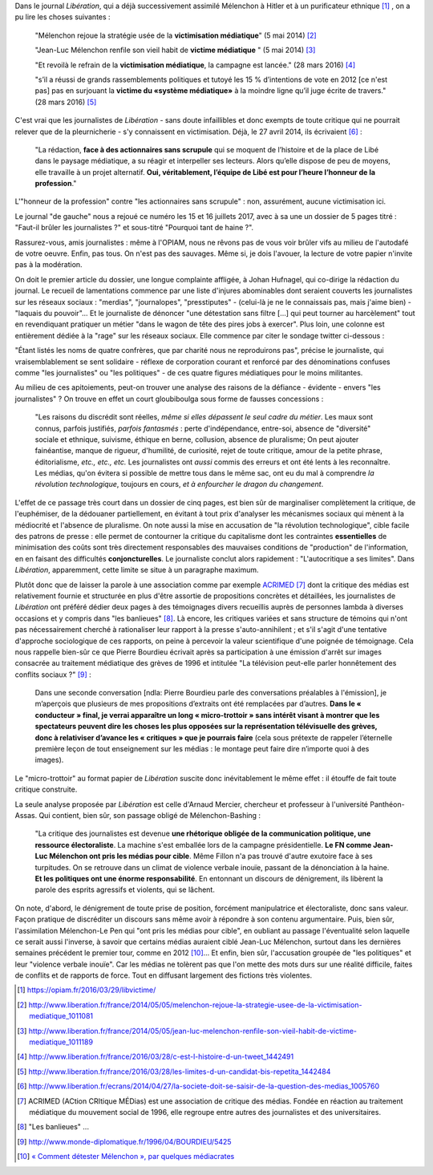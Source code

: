 .. title: Nouveau numéro de victimisation dans Libération
.. slug: nouveau-numero-de-victimisation-dans-liberation
.. date: 2017-07-17 16:20:13 UTC+02:00
.. tags: médias, OPIAM
.. category: politique
.. link: 
.. description: 
.. type: text

Dans le journal *Libération*, qui a déjà successivement assimilé Mélenchon à Hitler et à un purificateur ethnique [#]_ , on a pu lire les choses suivantes :

  "Mélenchon rejoue la stratégie usée de la **victimisation médiatique**" (5 mai 2014) [#]_

  "Jean-Luc Mélenchon renfile son vieil habit de **victime médiatique** " (5 mai 2014) [#]_

  "Et revoilà le refrain de la **victimisation médiatique**, la campagne est lancée." (28 mars 2016) [#]_ 

  "s’il a réussi de grands rassemblements politiques et tutoyé les 15 % d’intentions de vote en 2012 [ce n'est pas] pas en surjouant la **victime du «système médiatique»** à la moindre ligne qu’il juge écrite de travers." (28 mars 2016) [#]_

C'est vrai que les journalistes de *Libération* - sans doute infaillibles et donc exempts de toute critique qui ne pourrait relever que de la pleurnicherie - s'y connaissent en victimisation. Déjà, le 27 avril 2014, ils écrivaient [#]_ :

  "La rédaction, **face à des actionnaires sans scrupule** qui se moquent de l’histoire et de la place de Libé dans le paysage médiatique, a su réagir et interpeller ses lecteurs. Alors qu’elle dispose de peu de moyens, elle travaille à un projet alternatif. **Oui, véritablement, l’équipe de Libé est pour l’heure l’honneur de la profession**."

L'"honneur de la profession" contre "les actionnaires sans scrupule" : non, assurément, aucune victimisation ici.

Le journal "de gauche" nous a rejoué ce numéro les 15 et 16 juillets 2017, avec à sa une un dossier de 5 pages titré : "Faut-il brûler les journalistes ?" et sous-titré "Pourquoi tant de haine ?".

Rassurez-vous, amis journalistes : même à l'OPIAM, nous ne rêvons pas de vous voir brûler vifs au milieu de l'autodafé de votre oeuvre. Enfin, pas tous. On n'est pas des sauvages. Même si, je dois l'avouer, la lecture de votre papier n'invite pas à la modération.

On doit le premier article du dossier, une longue complainte affligée, à Johan Hufnagel, qui co-dirige la rédaction du journal. Le recueil de lamentations commence par une liste d'injures abominables dont seraient couverts les journalistes sur les réseaux sociaux : "merdias", "journalopes", "presstiputes" - (celui-là je ne le connaissais pas, mais j'aime bien) - "laquais du pouvoir"... Et le journaliste de dénoncer "une détestation sans filtre [...] qui peut tourner au harcèlement" tout en revendiquant pratiquer un métier "dans le wagon de tête des pires jobs à exercer". Plus loin, une colonne est entièrement dédiée à la "rage" sur les réseaux sociaux. Elle commence par citer le sondage twitter ci-dessous : 

.. raw:: html

         <blockquote class="twitter-tweet" data-lang="fr"><p lang="fr" dir="ltr">Votez pour élire le ou la journaliste &quot;qui pète tellement plus haut que son cul qu &#39;il/elle en espère atteindre JUPITER &quot;<br>RT un max svp</p>&mdash; Stanerie (@STANXdubstep) <a href="https://twitter.com/STANXdubstep/status/884763801601617920">11 juillet 2017</a></blockquote>
         <script async src="http://platform.twitter.com/widgets.js" charset="utf-8"></script>

"Étant listés les noms de quatre confrères, que par charité nous ne reproduirons pas", précise le journaliste, qui vraisemblablement se sent solidaire - réflexe de corporation courant et renforcé par des dénominations confuses comme "les journalistes" ou "les politiques" - de ces quatre figures médiatiques pour le moins militantes.


Au milieu de ces apitoiements, peut-on trouver une analyse des raisons de la défiance - évidente - envers "les journalistes" ? On trouve en effet un court gloubiboulga sous forme de fausses concessions :

  "Les raisons du discrédit sont réelles, *même si elles dépassent le seul cadre du métier*. Les maux sont connus, parfois justifiés, *parfois fantasmés* : perte d'indépendance, entre-soi, absence de "diversité" sociale et ethnique, suivisme, éthique en berne, collusion, absence de pluralisme; On peut ajouter fainéantise, manque de rigueur, d'humilité, de curiosité, rejet de toute critique, amour de la petite phrase, éditorialisme, *etc., etc., etc.* Les journalistes ont *aussi* commis des erreurs et ont été lents à les reconnaître. Les médias, qu'on évitera si possible de mettre tous dans le même sac, ont eu du mal à comprendre *la révolution technologique*, toujours en cours, *et à enfourcher le dragon du changement*.

L'effet de ce passage très court dans un dossier de cinq pages, est bien sûr de marginaliser complètement la critique, de l'euphémiser, de la dédouaner partiellement, en évitant à tout prix d'analyser les mécanismes sociaux qui mènent à la médiocrité et l'absence de pluralisme. On note aussi la mise en accusation de "la révolution technologique", cible facile des patrons de presse : elle permet de contourner la critique du capitalisme dont les contraintes **essentielles** de minimisation des coûts sont très directement responsables des mauvaises conditions de "production" de l'information, en en faisant des difficultés **conjoncturelles**.  Le journaliste conclut alors rapidement : "L'autocritique a ses limites". Dans *Libération*, apparemment, cette limite se situe à un paragraphe maximum.

Plutôt donc que de laisser la parole à une association comme par exemple `ACRIMED <http://acrimed.org>`__ [#]_ dont la critique des médias est relativement fournie et structurée en plus d'être assortie de propositions concrètes et détaillées, les journalistes de *Libération* ont préféré dédier deux pages à des témoignages divers recueillis auprès de personnes lambda à diverses occasions et y compris dans "les banlieues" [#]_. Là encore, les critiques variées et sans structure de témoins qui n'ont pas nécessairement cherché à rationaliser leur rapport à la presse s'auto-annihilent ; et s'il s'agit d'une tentative d'approche sociologique de ces rapports, on peine à percevoir la valeur scientifique d'une poignée de témoignage. Cela nous rappelle bien-sûr ce que Pierre Bourdieu écrivait après sa participation à une émission d'arrêt sur images consacrée au traitement médiatique des grèves de 1996 et intitulée "La télévision peut-elle parler honnêtement des conflits sociaux ?" [#]_ :

  Dans une seconde conversation [ndla: Pierre Bourdieu parle des conversations préalables à l'émission], je m’aperçois que plusieurs de mes propositions d’extraits ont été remplacées par d’autres. **Dans le « conducteur » final, je verrai apparaître un long « micro-trottoir » sans intérêt visant à montrer que les spectateurs peuvent dire les choses les plus opposées sur la représentation télévisuelle des grèves, donc à relativiser d’avance les « critiques » que je pourrais faire** (cela sous prétexte de rappeler l’éternelle première leçon de tout enseignement sur les médias : le montage peut faire dire n’importe quoi à des images).

Le "micro-trottoir" au format papier de *Libération* suscite donc inévitablement le même effet : il étouffe de fait toute critique construite.

La seule analyse proposée par *Libération* est celle d'Arnaud Mercier, chercheur et professeur à l'université Panthéon-Assas. Qui contient, bien sûr, son passage obligé de Mélenchon-Bashing :

  "La critique des journalistes est devenue **une rhétorique obligée de la communication politique, une ressource électoraliste**. La machine s'est emballée lors de la campagne présidentielle. **Le FN comme Jean-Luc Mélenchon ont pris les médias pour cible**. Même Fillon n'a pas trouvé d'autre exutoire face à ses turpitudes. On se retrouve dans un climat de violence verbale inouïe, passant de la dénonciation à la haine. **Et les politiques ont une énorme responsabilité**. En entonnant un discours de dénigrement, ils libèrent la parole des esprits agressifs et violents, qui se lâchent.

On note, d'abord, le dénigrement de toute prise de position, forcément manipulatrice et électoraliste, donc sans valeur. Façon pratique de discréditer un discours sans même avoir à répondre à son contenu argumentaire. Puis, bien sûr, l'assimilation Mélenchon-Le Pen qui "ont pris les médias pour cible", en oubliant au passage l'éventualité selon laquelle ce serait aussi l'inverse, à savoir que certains médias auraient ciblé Jean-Luc Mélenchon, surtout dans les dernières semaines précédent le premier tour, comme en 2012 [#]_... Et enfin, bien sûr, l'accusation groupée de "les politiques" et leur "violence verbale inouïe". Car les médias ne tolèrent pas que l'on mette des mots durs sur une réalité difficile, faites de conflits et de rapports de force. Tout en diffusant largement des fictions très violentes.


.. [#] https://opiam.fr/2016/03/29/libvictime/
.. [#] http://www.liberation.fr/france/2014/05/05/melenchon-rejoue-la-strategie-usee-de-la-victimisation-mediatique_1011081
.. [#] http://www.liberation.fr/france/2014/05/05/jean-luc-melenchon-renfile-son-vieil-habit-de-victime-mediatique_1011189
.. [#] http://www.liberation.fr/france/2016/03/28/c-est-l-histoire-d-un-tweet_1442491
.. [#] http://www.liberation.fr/france/2016/03/28/les-limites-d-un-candidat-bis-repetita_1442484
.. [#] http://www.liberation.fr/ecrans/2014/04/27/la-societe-doit-se-saisir-de-la-question-des-medias_1005760
.. [#] ACRIMED (ACtion CRItique MÉDias) est une association de critique des médias. Fondée en réaction au traitement médiatique du mouvement social de 1996, elle regroupe entre autres des journalistes et des universitaires.
.. [#] "Les banlieues" ...
.. [#] http://www.monde-diplomatique.fr/1996/04/BOURDIEU/5425
.. [#] `« Comment détester Mélenchon », par quelques médiacrates <http://www.acrimed.org/Comment-detester-Melenchon-par-quelques>`__

